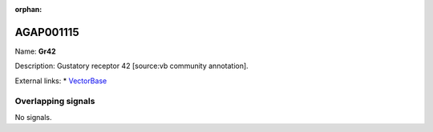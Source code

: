 :orphan:

AGAP001115
=============



Name: **Gr42**

Description: Gustatory receptor 42 [source:vb community annotation].

External links:
* `VectorBase <https://www.vectorbase.org/Anopheles_gambiae/Gene/Summary?g=AGAP001115>`_

Overlapping signals
-------------------



No signals.


